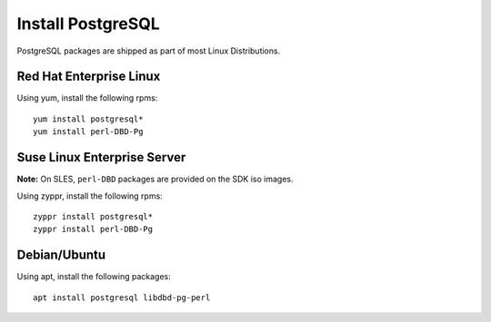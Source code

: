 Install PostgreSQL
==================

PostgreSQL packages are shipped as part of most Linux Distributions.


Red Hat Enterprise Linux
------------------------

Using yum, install the following rpms: ::

    yum install postgresql*
    yum install perl-DBD-Pg


Suse Linux Enterprise Server
----------------------------

**Note:** On SLES, ``perl-DBD`` packages are provided on the SDK iso images. 

Using zyppr, install the following rpms: ::

    zyppr install postgresql*
    zyppr install perl-DBD-Pg


Debian/Ubuntu 
-------------

Using apt, install the following packages: ::

    apt install postgresql libdbd-pg-perl


